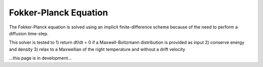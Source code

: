 Fokker-Planck Equation
-------------------------

The Fokker-Planck equation is solved using an implicit finite-difference scheme because of the need to perform a
diffusion time-step.

This solver is tested to
1) return df/dt = 0 if a Maxwell-Boltzmann distribution is provided as input
2) conserve energy and density
3) relax to a Maxwellian of the right temperature and without a drift velocity


...this page is in development...
